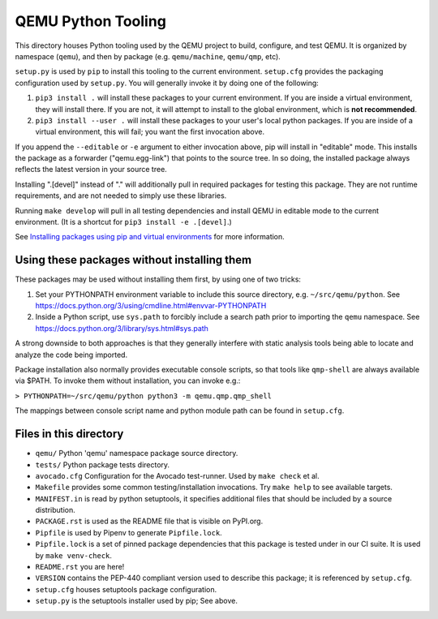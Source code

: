 QEMU Python Tooling
===================

This directory houses Python tooling used by the QEMU project to build,
configure, and test QEMU. It is organized by namespace (``qemu``), and
then by package (e.g. ``qemu/machine``, ``qemu/qmp``, etc).

``setup.py`` is used by ``pip`` to install this tooling to the current
environment. ``setup.cfg`` provides the packaging configuration used by
``setup.py``. You will generally invoke it by doing one of the following:

1. ``pip3 install .`` will install these packages to your current
   environment. If you are inside a virtual environment, they will
   install there. If you are not, it will attempt to install to the
   global environment, which is **not recommended**.

2. ``pip3 install --user .`` will install these packages to your user's
   local python packages. If you are inside of a virtual environment,
   this will fail; you want the first invocation above.

If you append the ``--editable`` or ``-e`` argument to either invocation
above, pip will install in "editable" mode. This installs the package as
a forwarder ("qemu.egg-link") that points to the source tree. In so
doing, the installed package always reflects the latest version in your
source tree.

Installing ".[devel]" instead of "." will additionally pull in required
packages for testing this package. They are not runtime requirements,
and are not needed to simply use these libraries.

Running ``make develop`` will pull in all testing dependencies and
install QEMU in editable mode to the current environment.
(It is a shortcut for ``pip3 install -e .[devel]``.)

See `Installing packages using pip and virtual environments
<https://packaging.python.org/guides/installing-using-pip-and-virtual-environments/>`_
for more information.


Using these packages without installing them
--------------------------------------------

These packages may be used without installing them first, by using one
of two tricks:

1. Set your PYTHONPATH environment variable to include this source
   directory, e.g. ``~/src/qemu/python``. See
   https://docs.python.org/3/using/cmdline.html#envvar-PYTHONPATH

2. Inside a Python script, use ``sys.path`` to forcibly include a search
   path prior to importing the ``qemu`` namespace. See
   https://docs.python.org/3/library/sys.html#sys.path

A strong downside to both approaches is that they generally interfere
with static analysis tools being able to locate and analyze the code
being imported.

Package installation also normally provides executable console scripts,
so that tools like ``qmp-shell`` are always available via $PATH. To
invoke them without installation, you can invoke e.g.:

``> PYTHONPATH=~/src/qemu/python python3 -m qemu.qmp.qmp_shell``

The mappings between console script name and python module path can be
found in ``setup.cfg``.


Files in this directory
-----------------------

- ``qemu/`` Python 'qemu' namespace package source directory.
- ``tests/`` Python package tests directory.
- ``avocado.cfg`` Configuration for the Avocado test-runner.
  Used by ``make check`` et al.
- ``Makefile`` provides some common testing/installation invocations.
  Try ``make help`` to see available targets.
- ``MANIFEST.in`` is read by python setuptools, it specifies additional files
  that should be included by a source distribution.
- ``PACKAGE.rst`` is used as the README file that is visible on PyPI.org.
- ``Pipfile`` is used by Pipenv to generate ``Pipfile.lock``.
- ``Pipfile.lock`` is a set of pinned package dependencies that this package
  is tested under in our CI suite. It is used by ``make venv-check``.
- ``README.rst`` you are here!
- ``VERSION`` contains the PEP-440 compliant version used to describe
  this package; it is referenced by ``setup.cfg``.
- ``setup.cfg`` houses setuptools package configuration.
- ``setup.py`` is the setuptools installer used by pip; See above.
